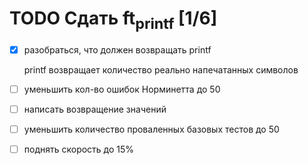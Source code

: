 * TODO Сдать ft_printf [1/6]

  - [X] разобраться, что должен возвращать printf

	printf возвращает количество реально напечатанных символов

  - [ ] уменьшить кол-во ошибок Норминетта до 50
  - [ ] написать возвращение значений
  - [ ] уменьшить количество проваленных базовых тестов до 50
  - [ ] поднять скорость до 15%
